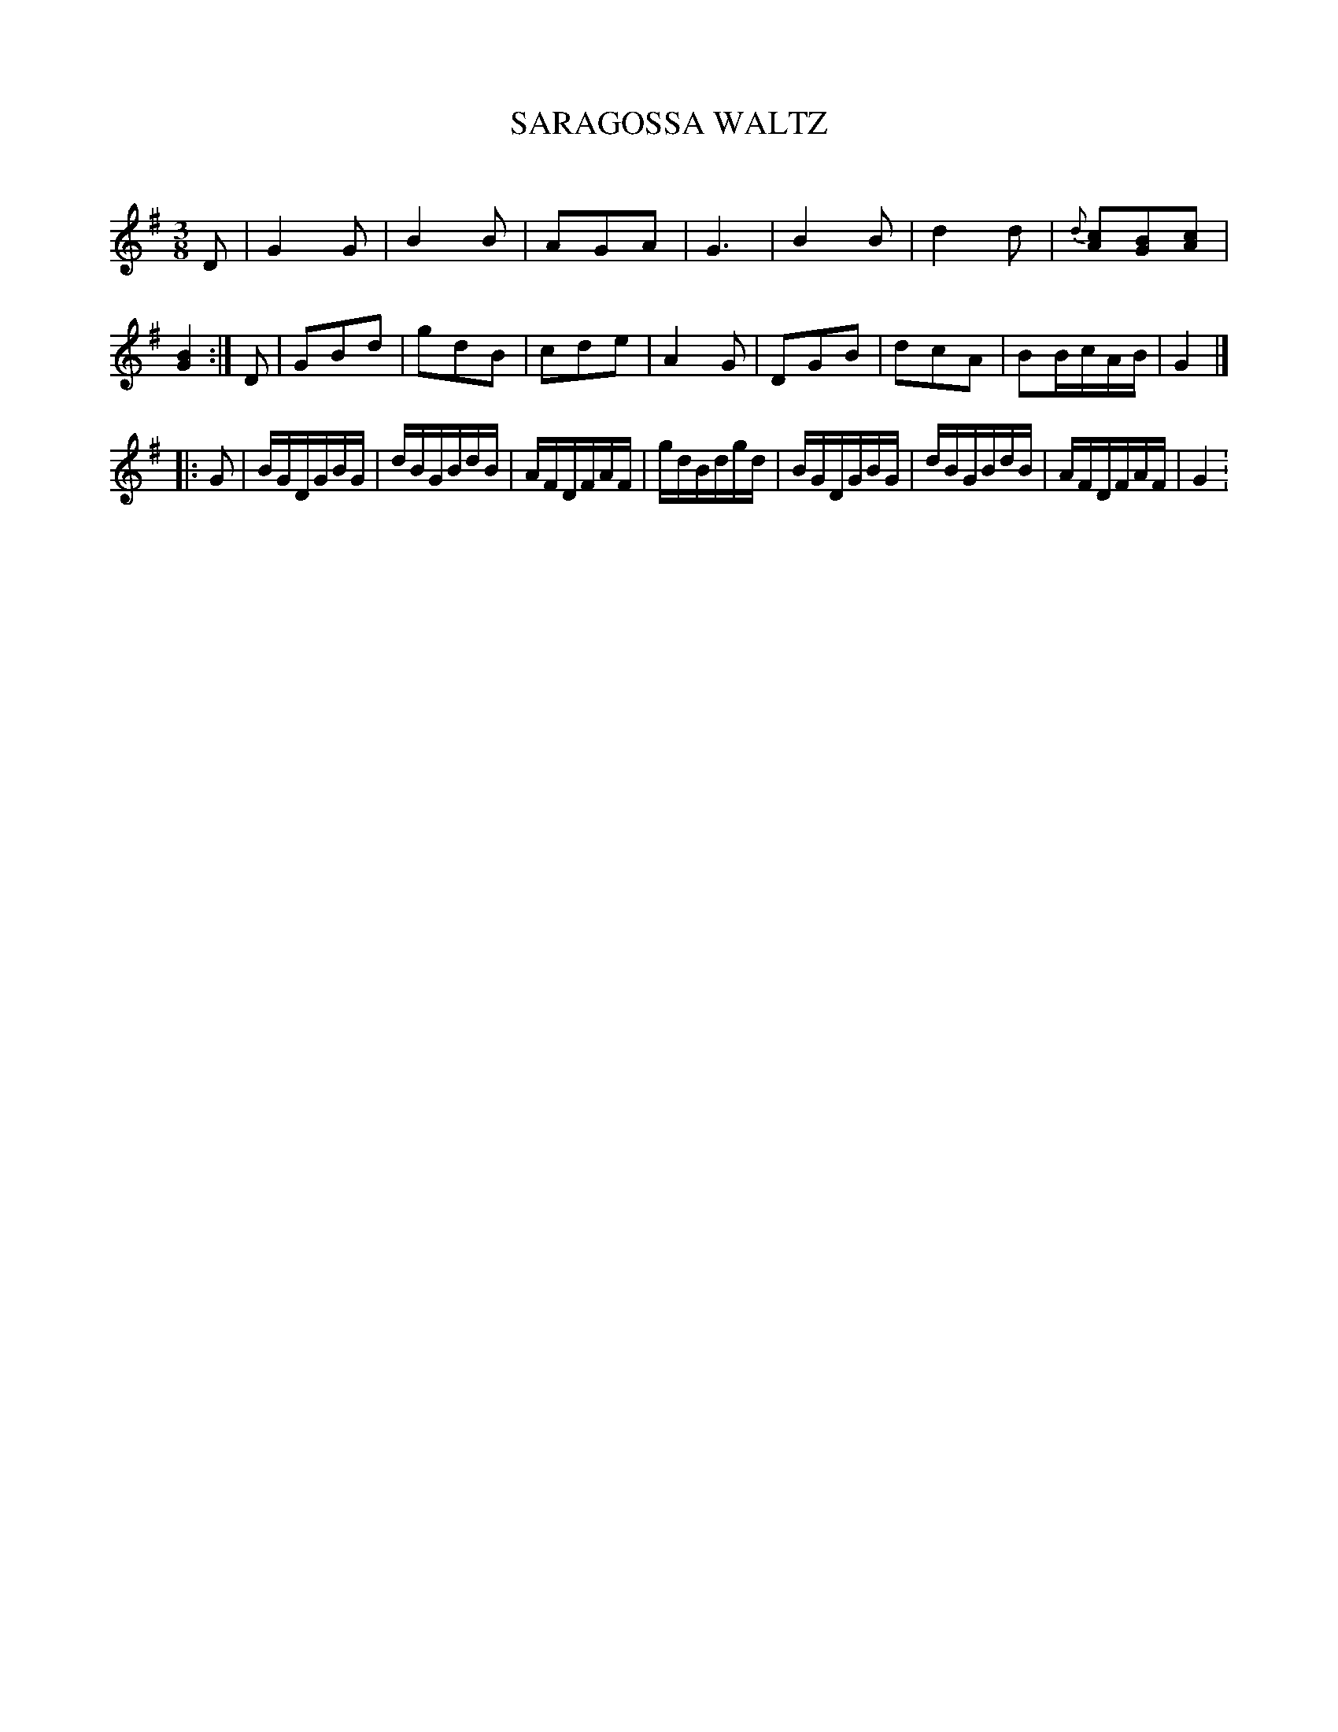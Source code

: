 X: 30271
T: SARAGOSSA WALTZ
C:
%R: waltz
B: Elias Howe "The Musician's Companion" Part 3 1844 p.27 #1
S: http://imslp.org/wiki/The_Musician's_Companion_(Howe,_Elias)
S: https://archive.org/stream/firstthirdpartof03howe/#page/66/mode/1up
Z: 2016 John Chambers <jc:trillian.mit.edu>
M: 3/8
L: 1/16
K: G
% - - - - - - - - - - - - - - - - - - - - - - - - -
D2 |\
G4G2 | B4B2 | A2G2A2 | G6 |\
B4B2 | d4d2 | {d}[c2A2][B2G2][c2A2] | [B4G4] :|\
D2 |\
G2B2d2 | g2d2B2 | c2d2e2 | A4G2 |\
D2G2B2 | d2c2A2 | B2BcAB | G4 |]
|: G2 |\
BGDGBG | dBGBdB | AFDFAF | gdBdgd |\
BGDGBG | dBGBdB | AFDFAF | G4 :\
% - - - - - - - - - - - - - - - - - - - - - - - - -
